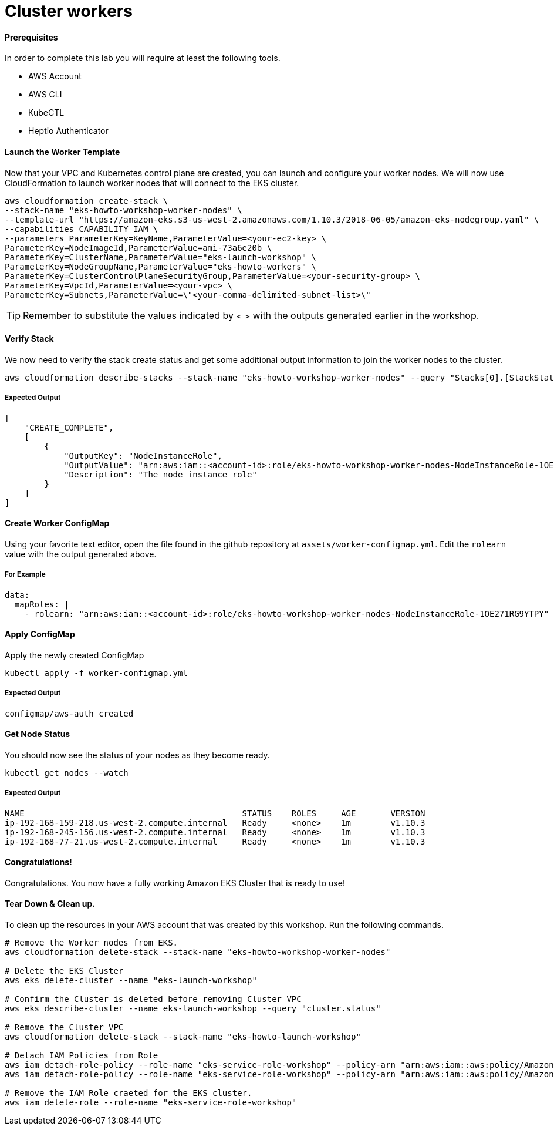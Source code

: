 = Cluster workers

==== Prerequisites
In order to complete this lab you will require at least the following tools.

* AWS Account
* AWS CLI
* KubeCTL
* Heptio Authenticator

==== Launch the Worker Template
Now that your VPC and Kubernetes control plane are created, you can launch and configure your worker nodes. We will now use CloudFormation to launch worker nodes that will connect to the EKS cluster.

[source,bash]
----
aws cloudformation create-stack \
--stack-name "eks-howto-workshop-worker-nodes" \
--template-url "https://amazon-eks.s3-us-west-2.amazonaws.com/1.10.3/2018-06-05/amazon-eks-nodegroup.yaml" \
--capabilities CAPABILITY_IAM \
--parameters ParameterKey=KeyName,ParameterValue=<your-ec2-key> \
ParameterKey=NodeImageId,ParameterValue=ami-73a6e20b \
ParameterKey=ClusterName,ParameterValue="eks-launch-workshop" \
ParameterKey=NodeGroupName,ParameterValue="eks-howto-workers" \
ParameterKey=ClusterControlPlaneSecurityGroup,ParameterValue=<your-security-group> \
ParameterKey=VpcId,ParameterValue=<your-vpc> \
ParameterKey=Subnets,ParameterValue=\"<your-comma-delimited-subnet-list>\"
----

TIP: Remember to substitute the values indicated by `< >` with the outputs generated earlier in the workshop.

==== Verify Stack
We now need to verify the stack create status and get some additional output information to join the worker nodes to the cluster.

[source,bash]
----
aws cloudformation describe-stacks --stack-name "eks-howto-workshop-worker-nodes" --query "Stacks[0].[StackStatus,Outputs]"
----

===== Expected Output

[source,json]
----
[
    "CREATE_COMPLETE",
    [
        {
            "OutputKey": "NodeInstanceRole",
            "OutputValue": "arn:aws:iam::<account-id>:role/eks-howto-workshop-worker-nodes-NodeInstanceRole-1OE271RG9YTPY",
            "Description": "The node instance role"
        }
    ]
]
----

==== Create Worker ConfigMap
Using your favorite text editor, open the file found in the github repository at `assets/worker-configmap.yml`. Edit the `rolearn` value with the output generated above.

===== For Example
[source,yaml]
----
data:
  mapRoles: |
    - rolearn: "arn:aws:iam::<account-id>:role/eks-howto-workshop-worker-nodes-NodeInstanceRole-1OE271RG9YTPY"
----

==== Apply ConfigMap
Apply the newly created ConfigMap

[source,bash]
----
kubectl apply -f worker-configmap.yml
----

===== Expected Output
[source,text]
----
configmap/aws-auth created
----

==== Get Node Status
You should now see the status of your nodes as they become ready.

[source,bash]
----
kubectl get nodes --watch
----

===== Expected Output
[source,text]
----
NAME                                            STATUS    ROLES     AGE       VERSION
ip-192-168-159-218.us-west-2.compute.internal   Ready     <none>    1m        v1.10.3
ip-192-168-245-156.us-west-2.compute.internal   Ready     <none>    1m        v1.10.3
ip-192-168-77-21.us-west-2.compute.internal     Ready     <none>    1m        v1.10.3
----

==== Congratulations!
Congratulations. You now have a fully working Amazon EKS Cluster that is ready to use!

==== Tear Down & Clean up.
To clean up the resources in your AWS account that was created by this workshop. Run the following commands.

[source,bash]
----
# Remove the Worker nodes from EKS.
aws cloudformation delete-stack --stack-name "eks-howto-workshop-worker-nodes"

# Delete the EKS Cluster
aws eks delete-cluster --name "eks-launch-workshop"

# Confirm the Cluster is deleted before removing Cluster VPC
aws eks describe-cluster --name eks-launch-workshop --query "cluster.status"

# Remove the Cluster VPC
aws cloudformation delete-stack --stack-name "eks-howto-launch-workshop"

# Detach IAM Policies from Role
aws iam detach-role-policy --role-name "eks-service-role-workshop" --policy-arn "arn:aws:iam::aws:policy/AmazonEKSClusterPolicy"
aws iam detach-role-policy --role-name "eks-service-role-workshop" --policy-arn "arn:aws:iam::aws:policy/AmazonEKSServicePolicy"

# Remove the IAM Role craeted for the EKS cluster.
aws iam delete-role --role-name "eks-service-role-workshop"
----
